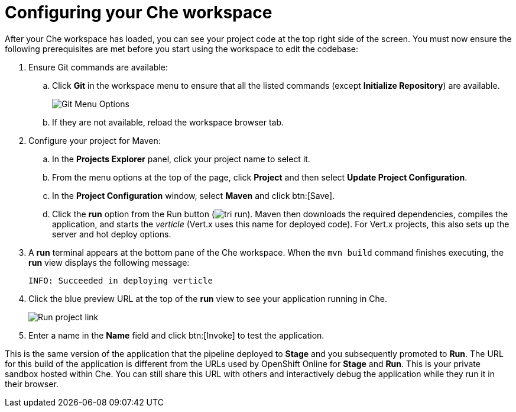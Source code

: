[id="configuring_your_che_workspace-{context}"]
= Configuring your Che workspace

After your Che workspace has loaded, you can see your project code at the top right side of the screen. You must now ensure the following prerequisites are met before you start using the workspace to edit the codebase:

. Ensure Git commands are available:
.. Click *Git* in the workspace menu to ensure that all the listed commands (except *Initialize Repository*) are available.
+
image::git_menu.png[Git Menu Options]
+
.. If they are not available, reload the workspace browser tab.

. Configure your project for Maven:
.. In the *Projects Explorer* panel, click your project name to select it.
.. From the menu options at the top of the page, click *Project* and then select *Update Project Configuration*.
+
// for hello-world
ifeval::["{context}" == "hello-world"]
image::hw_config_maven.png[Configure Maven]
endif::[]
// for importing-existing-project
ifeval::["{context}" == "importing-existing-project"]
image::imp_config_maven.png[Configure Maven]
endif::[]
// end of conditions
+
.. In the *Project Configuration* window, select *Maven* and click btn:[Save].
.. Click the *run* option from the Run button (image:tri_run.png[title="Run button"]). Maven then downloads the required dependencies, compiles the application, and starts the _verticle_ (Vert.x uses this name for deployed code). For Vert.x projects, this also sets up the server and hot deploy options.
. A *run* terminal appears at the bottom pane of the Che workspace. When the `mvn{nbsp}build` command finishes executing, the *run* view displays the following message:
+
----
INFO: Succeeded in deploying verticle
----
+
. Click the blue preview URL at the top of the *run* view to see your application running in Che.
+
image::run_proj.png[Run project link]
+
. Enter a name in the *Name* field and click btn:[Invoke] to test the application.
+
// for hello-world
ifeval::["{context}" == "hello-world"]
image::hello_john.png[Testing the application]
endif::[]
// for importing-existing-project
ifeval::["{context}" == "importing-existing-project"]
image::aloha_john.png[Testing the application]
endif::[]
// end of conditions

This is the same version of the application that the pipeline deployed to *Stage* and you subsequently promoted to *Run*. The URL for this build of the application is different from the URLs used by OpenShift Online for *Stage* and *Run*. This is your private sandbox hosted within Che. You can still share this URL with others and interactively debug the application while they run it in their browser.
